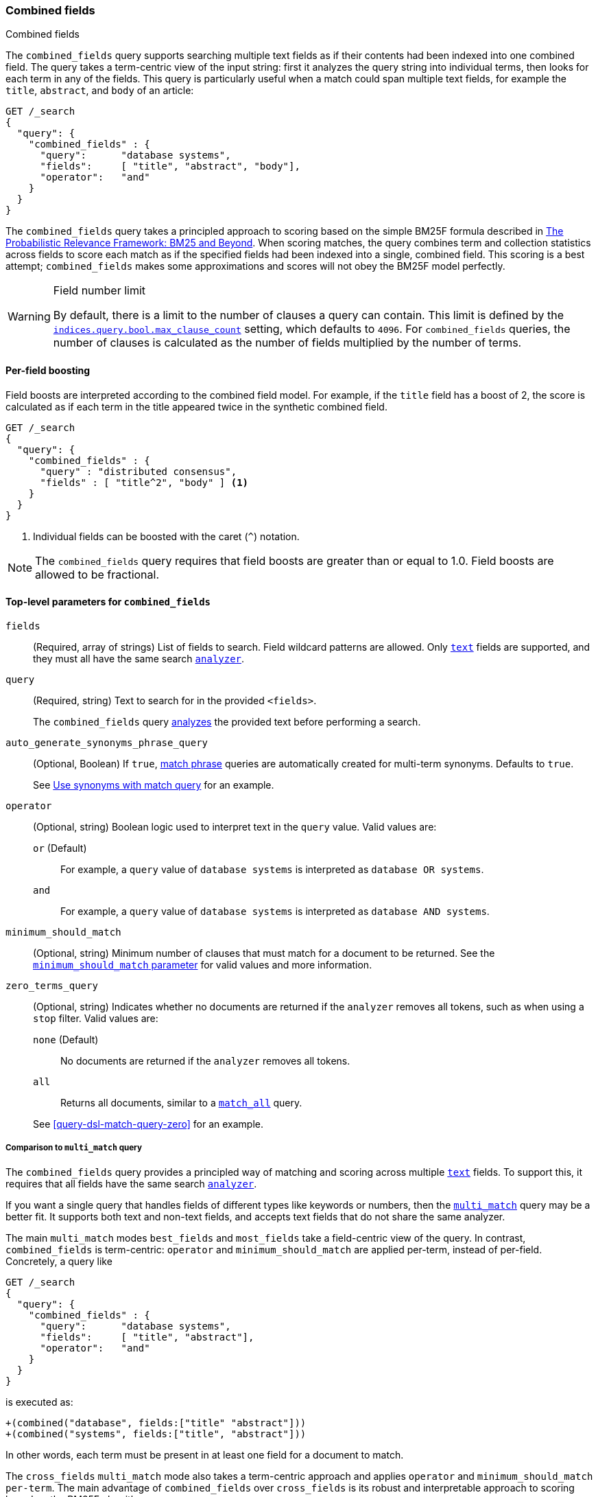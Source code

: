 [[query-dsl-combined-fields-query]]
=== Combined fields
++++
<titleabbrev>Combined fields</titleabbrev>
++++

The `combined_fields` query supports searching multiple text fields as if their
contents had been indexed into one combined field. The query takes a term-centric
view of the input string: first it analyzes the query string into individual terms,
then looks for each term in any of the fields. This query is particularly
useful when a match could span multiple text fields, for example the `title`,
`abstract`, and `body` of an article:

[source,console]
----
GET /_search
{
  "query": {
    "combined_fields" : {
      "query":      "database systems",
      "fields":     [ "title", "abstract", "body"],
      "operator":   "and"
    }
  }
}
----

The `combined_fields` query takes a principled approach to scoring based on the
simple BM25F formula described in
http://www.staff.city.ac.uk/~sb317/papers/foundations_bm25_review.pdf[The Probabilistic Relevance Framework: BM25 and Beyond].
When scoring matches, the query combines term and collection statistics across
fields to score each match as if the specified fields had been indexed into a
single, combined field. This scoring is a best attempt; `combined_fields` makes
some approximations and scores will not obey the BM25F model perfectly.

// tag::max-clause-limit[]
[WARNING]
.Field number limit
===================================================
By default, there is a limit to the number of clauses a query can contain. This
limit is defined by the
<<indices-query-bool-max-clause-count,`indices.query.bool.max_clause_count`>>
setting, which defaults to `4096`. For `combined_fields` queries, the number of
clauses is calculated as the number of fields multiplied by the number of terms.
===================================================
// end::max-clause-limit[]

==== Per-field boosting

Field boosts are interpreted according to the combined field model. For example,
if the `title` field has a boost of 2, the score is calculated as if each term
in the title appeared twice in the synthetic combined field.

[source,console]
----
GET /_search
{
  "query": {
    "combined_fields" : {
      "query" : "distributed consensus",
      "fields" : [ "title^2", "body" ] <1>
    }
  }
}
----
<1> Individual fields can be boosted with the caret (`^`) notation.

NOTE: The `combined_fields` query requires that field boosts are greater than
or equal to 1.0. Field boosts are allowed to be fractional.

[[combined-field-top-level-params]]
==== Top-level parameters for `combined_fields`

`fields`::
(Required, array of strings) List of fields to search. Field wildcard patterns
are allowed. Only <<text,`text`>> fields are supported, and they must all have
the same search <<analyzer,`analyzer`>>.

`query`::
+
--
(Required, string) Text to search for in the provided `<fields>`.

The `combined_fields` query <<analysis,analyzes>> the provided text before
performing a search.
--

`auto_generate_synonyms_phrase_query`::
+
--
(Optional, Boolean) If `true`, <<query-dsl-match-query-phrase,match phrase>>
queries are automatically created for multi-term synonyms. Defaults to `true`.

See <<query-dsl-match-query-synonyms,Use synonyms with match query>> for an
example.
--

`operator`::
+
--
(Optional, string) Boolean logic used to interpret text in the `query` value.
Valid values are:

`or` (Default)::
For example, a `query` value of `database systems` is interpreted as `database
OR systems`.

`and`::
For example, a `query` value of `database systems` is interpreted as `database
AND systems`.
--

`minimum_should_match`::
+
--
(Optional, string) Minimum number of clauses that must match for a document to
be returned. See the <<query-dsl-minimum-should-match, `minimum_should_match`
parameter>> for valid values and more information.
--

`zero_terms_query`::
+
--
(Optional, string) Indicates whether no documents are returned if the `analyzer`
removes all tokens, such as when using a `stop` filter. Valid values are:

`none` (Default)::
No documents are returned if the `analyzer` removes all tokens.

`all`::
Returns all documents, similar to a <<query-dsl-match-all-query,`match_all`>>
query.

See <<query-dsl-match-query-zero>> for an example.
--

===== Comparison to `multi_match` query

The `combined_fields` query provides a principled way of matching and scoring
across multiple <<text, `text`>> fields. To support this, it requires that all
fields have the same search <<analyzer,`analyzer`>>.

If you want a single query that handles fields of different types like
keywords or numbers, then the <<query-dsl-multi-match-query,`multi_match`>>
query may be a better fit. It supports both text and non-text fields, and
accepts text fields that do not share the same analyzer.

The main `multi_match` modes `best_fields` and `most_fields` take a
field-centric view of the query. In contrast, `combined_fields` is
term-centric: `operator` and `minimum_should_match` are applied per-term,
instead of per-field. Concretely, a query like

[source,console]
----
GET /_search
{
  "query": {
    "combined_fields" : {
      "query":      "database systems",
      "fields":     [ "title", "abstract"],
      "operator":   "and"
    }
  }
}
----

is executed as:

[source,txt]
----
+(combined("database", fields:["title" "abstract"]))
+(combined("systems", fields:["title", "abstract"]))
----

In other words, each term must be present in at least one field for a
document to match.

The `cross_fields` `multi_match` mode also takes a term-centric approach and
applies `operator` and `minimum_should_match per-term`. The main advantage of
`combined_fields` over `cross_fields` is its robust and interpretable approach
to scoring based on the BM25F algorithm.

[NOTE]
.Custom similarities
===================================================
The `combined_fields` query currently only supports the BM25 similarity,
which is the default unless a <<index-modules-similarity, custom similarity>>
is configured. <<similarity, Per-field similarities>> are also not allowed.
Using `combined_fields` in either of these cases will result in an error.
===================================================
